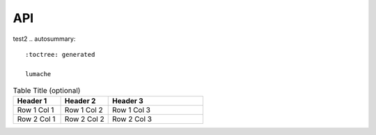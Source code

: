 API
===
test2
.. autosummary::
   :toctree: generated

   lumache

.. list-table:: Table Title (optional)
   :widths: 25 25 50
   :header-rows: 1

   * - Header 1
     - Header 2
     - Header 3
   * - Row 1 Col 1
     - Row 1 Col 2
     - Row 1 Col 3
   * - Row 2 Col 1
     - Row 2 Col 2
     - Row 2 Col 3
